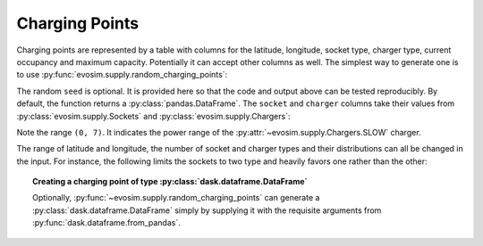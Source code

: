 .. _charging-points:

Charging Points
===============

.. testsetup:: charging_points
    
    import pandas as pd
    import numpy as np
    import dask.dataframe as dd
    import evosim

    pd.options.display.precision = 2
    pd.options.display.max_categories = 8
    pd.options.display.max_rows = 20
    pd.options.display.max_columns = 10
    pd.options.display.width = 88

Charging points are represented by a table with columns for the latitude, longitude,
socket type, charger type, current occupancy and maximum capacity. Potentially it can
accept other columns as well. The simplest way to generate one is to use
:py:func:`evosim.supply.random_charging_points`:

.. doctest:: charging_points

    >>> result = evosim.supply.random_charging_points(5, seed=1)
    >>> result
       latitude  longitude          socket charger  capacity  occupancy
    0     51.48       0.24             CCS    SLOW         1          0
    1     51.68       0.95         CHADEMO    FAST         1          0
    2     51.31       0.22             CCS   RAPID         1          0
    3     51.68       0.46  DC_COMBO_TYPE2    SLOW         1          0
    4     51.39      -0.45         CHADEMO    SLOW         1          0

The random ``seed`` is optional. It is provided here so that the code and output above
can be tested reproducibly. By default, the function returns a
:py:class:`pandas.DataFrame`. The ``socket`` and ``charger`` columns take their values
from :py:class:`evosim.supply.Sockets` and :py:class:`evosim.supply.Chargers`:

.. doctest:: charging_points

    >>> result.socket
    0               CCS
    1           CHADEMO
    2               CCS
    3    DC_COMBO_TYPE2
    4           CHADEMO
    Name: socket, dtype: category
    Categories (3, object): [CCS, CHADEMO, DC_COMBO_TYPE2]

    >>> result.socket[0]
    <Sockets.CCS: 6>

    >>> result.charger
    0     SLOW
    1     FAST
    2    RAPID
    3     SLOW
    4     SLOW
    Name: charger, dtype: category
    Categories (3, object): [SLOW, FAST, RAPID]

    >>> result.charger[0]
    <Chargers.SLOW: (0, 7)>

Note the range ``(0, 7)``. It indicates the power range of the
:py:attr:`~evosim.supply.Chargers.SLOW` charger.

The range of latitude and longitude, the number of socket and charger types and their
distributions can all be changed in the input. For instance, the following limits the
sockets to two type and heavily favors one rather than the other:

.. doctest:: charging_points

    >>> from evosim.supply import Sockets
    >>> evosim.supply.random_charging_points(
    ...     n=10,
    ...     socket_types=list(Sockets)[:2],
    ...     socket_distribution=[0.2, 0.8],
    ...     capacity=(1, 5),
    ...     seed=1,
    ... )
       latitude  longitude socket charger  capacity  occupancy
    0     51.48       0.82  TYPE2    FAST         4          0
    1     51.68       0.44  TYPE2    FAST         4          0
    2     51.31       0.08  TYPE2    SLOW         2          0
    3     51.68       0.88  TYPE2    SLOW         1          0
    4     51.39       0.03  TYPE2    FAST         3          0
    5     51.44       0.29  TYPE2    FAST         3          0
    6     51.62      -0.27  TYPE2    FAST         4          0
    7     51.43       0.21  TYPE2   RAPID         2          0
    8     51.50      -0.14  TYPE1    FAST         2          0
    9     51.26      -0.04  TYPE2    FAST         1          0


.. topic:: Creating a charging point of type :py:class:`dask.dataframe.DataFrame`

    Optionally, :py:func:`~evosim.supply.random_charging_points` can generate a
    :py:class:`dask.dataframe.DataFrame` simply by supplying it with the requisite
    arguments from :py:func:`dask.dataframe.from_pandas`.
